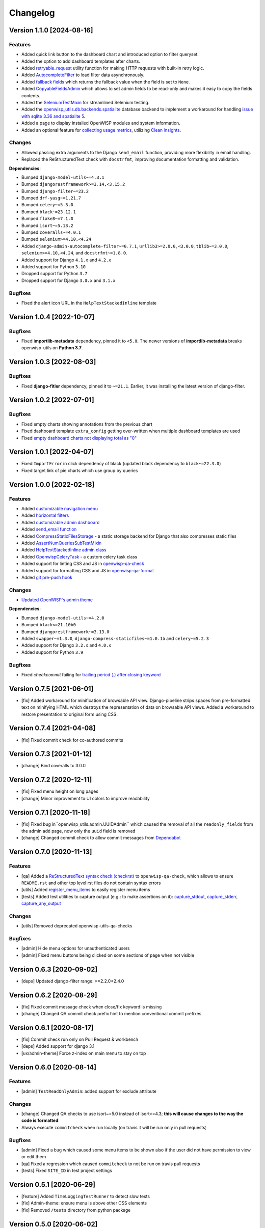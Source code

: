 Changelog
=========

Version 1.1.0 [2024-08-16]
--------------------------

Features
~~~~~~~~

- Added quick link button to the dashboard chart and introduced option to
  filter queryset.
- Added the option to add dashboard templates after charts.
- Added `retryable_request
  <https://openwisp.io/docs/dev/utils/developer/other-utilities.html#openwisp-utils-utils-retryable-request>`_
  utility function for making HTTP requests with built-in retry logic.
- Added `AutocompleteFilter
  <https://openwisp.io/docs/dev/utils/developer/admin-utilities.html#openwisp-utils-admin-theme-filters-autocompletefilter>`_
  to load filter data asynchronously.
- Added `fallback fields
  <https://openwisp.io/docs/dev/utils/developer/custom-fields.html#openwisp-utils-fields-fallbackbooleanchoicefield>`_
  which returns the fallback value when the field is set to ``None``.
- Added `CopyableFieldsAdmin
  <https://openwisp.io/docs/dev/utils/developer/admin-utilities.html#openwisp-utils-admin-copyablefieldsadmin>`_
  which allows to set admin fields to be read-only and makes it easy to
  copy the fields contents.
- Added the `SeleniumTestMixin
  <https://openwisp.io/docs/dev/utils/developer/test-utilities.html#openwisp-utils-tests-assertnumqueriessubtestmixin>`_
  for streamlined Selenium testing.
- Added the `openwisp_utils.db.backends.spatialite
  <https://openwisp.io/docs/dev/utils/developer/admin-utilities.html#openwisp-utils-admin-copyablefieldsadmin>`_
  database backend to implement a workaround for handling `issue with
  sqlite 3.36 and spatialite 5
  <https://code.djangoproject.com/ticket/32935>`_.
- Added a page to display installed OpenWISP modules and system
  information.
- Added an optional feature for `collecting usage metrics
  <https://openwisp.io/docs/dev/utils/user/metric-collection.html>`_,
  utilizing `Clean Insights <https://cleaninsights.org/>`_.

Changes
~~~~~~~

- Allowed passing extra arguments to the Django ``send_email`` function,
  providing more flexibility in email handling.
- Replaced the ReStructuredText check with ``docstrfmt``, improving
  documentation formatting and validation.

**Dependencies**:

- Bumped ``django-model-utils~=4.3.1``
- Bumped ``djangorestframework>=3.14,<3.15.2``
- Bumped ``django-filter~=23.2``
- Bumped ``drf-yasg~=1.21.7``
- Bumped ``celery~=5.3.0``
- Bumped ``black~=23.12.1``
- Bumped ``flake8~=7.1.0``
- Bumped ``isort~=5.13.2``
- Bumped ``coveralls~=4.0.1``
- Bumped ``selenium>=4.10,<4.24``
- Added ``django-admin-autocomplete-filter~=0.7.1``,
  ``urllib3>=2.0.0,<3.0.0``, ``tblib~=3.0.0``, ``selenium>=4.10,<4.24``,
  and ``docstrfmt~=1.8.0``.
- Added support for Django ``4.1.x`` and ``4.2.x``
- Added support for Python ``3.10``
- Dropped support for Python ``3.7``
- Dropped support for Django ``3.0.x`` and ``3.1.x``

Bugfixes
~~~~~~~~

- Fixed the alert icon URL in the ``HelpTextStackedInline`` template

Version 1.0.4 [2022-10-07]
--------------------------

Bugfixes
~~~~~~~~

- Fixed **importlib-metadata** dependency, pinned it to ``<5.0``. The
  newer versions of **importlib-metadata** breaks openwisp-utils on
  **Python 3.7**.

Version 1.0.3 [2022-08-03]
--------------------------

Bugfixes
~~~~~~~~

- Fixed **django-fitler** dependency, pinned it to ``~=21.1``. Earlier, it
  was installing the latest version of django-filter.

Version 1.0.2 [2022-07-01]
--------------------------

Bugfixes
~~~~~~~~

- Fixed empty charts showing annotations from the previous chart
- Fixed dashboard template ``extra_config`` getting over-written when
  multiple dashboard templates are used
- Fixed `empty dashboard charts not displaying total as "0"
  <https://github.com/openwisp/openwisp-utils/issues/301>`_

Version 1.0.1 [2022-04-07]
--------------------------

- Fixed ``ImportError`` in click dependency of black (updated black
  dependency to ``black~=22.3.0``)
- Fixed target link of pie charts which use group by queries

Version 1.0.0 [2022-02-18]
--------------------------

Features
~~~~~~~~

- Added `customizable navigation menu
  <https://github.com/openwisp/openwisp-utils#main-navigation-menu>`_
- Added `horizontal filters
  <https://github.com/openwisp/openwisp-utils#admin-filters>`_
- Added `customizable admin dashboard
  <https://github.com/openwisp/openwisp-utils#openwisp-dashboard>`_
- Added `send_email function
  <https://github.com/openwisp/openwisp-utils#openwisp_utilsadmin_themeemailsend_email>`_
- Added `CompressStaticFilesStorage
  <https://github.com/openwisp/openwisp-utils#openwisp_utilsstoragecompressstaticfilesstorage>`_
  - a static storage backend for Django that also compresses static files
- Added `AssertNumQueriesSubTestMixin
  <https://github.com/openwisp/openwisp-utils#openwisp_utilstestsassertnumqueriessubtestmixin>`_
- Added `HelpTextStackedInline admin class
  <https://github.com/openwisp/openwisp-utils#openwisp_utilsadminhelptextstackedinline>`_
- Added `OpenwispCeleryTask
  <https://github.com/openwisp/openwisp-utils#openwisp-utils-tasks-openwispcelerytask>`_
  - a custom celery task class
- Added support for linting CSS and JS in `openwisp-qa-check
  <https://github.com/openwisp/openwisp-utils#openwisp-qa-check>`_
- Added support for formatting CSS and JS in `openwisp-qa-format
  <https://github.com/openwisp/openwisp-utils#openwisp-qa-format>`_
- Added `git pre-push hook
  <https://github.com/openwisp/openwisp-utils/issues/161>`_

Changes
~~~~~~~

- `Updated OpenWISP's admin theme
  <https://medium.com/@niteshsinha1707/new-navigation-menu-and-ui-ux-improvements-project-report-a94c37514b7d>`__

**Dependencies**:

- Bumped ``django-model-utils~=4.2.0``
- Bumped ``black<=21.10b0``
- Bumped ``djangorestframework~=3.13.0``
- Added ``swapper~=1.3.0``, ``django-compress-staticfiles~=1.0.1b`` and
  ``celery~=5.2.3``
- Added support for Django ``3.2.x`` and ``4.0.x``
- Added support for Python ``3.9``

Bugfixes
~~~~~~~~

- Fixed `checkcommit` failing for `trailing period (.) after closing
  keyword <https://github.com/openwisp/openwisp-utils/issues/187>`_

Version 0.7.5 [2021-06-01]
--------------------------

- [fix] Added workaround for minification of browsable API view.
  Django-pipeline strips spaces from pre-formatted text on minifying HTML
  which destroys the representation of data on browsable API views. Added
  a workaround to restore presentation to original form using CSS.

Version 0.7.4 [2021-04-08]
--------------------------

- [fix] Fixed commit check for co-authored commits

Version 0.7.3 [2021-01-12]
--------------------------

- [change] Bind coveralls to 3.0.0

Version 0.7.2 [2020-12-11]
--------------------------

- [fix] Fixed menu height on long pages
- [change] Minor improvement to UI colors to improve readability

Version 0.7.1 [2020-11-18]
--------------------------

- [fix] Fixed bug in``openwisp_utils.admin.UUIDAdmin`` which caused the
  removal of all the ``readonly_fields`` from the admin add page, now only
  the ``uuid`` field is removed
- [change] Changed commit check to allow commit messages from `Dependabot
  <https://dependabot.com/>`_

Version 0.7.0 [2020-11-13]
--------------------------

Features
~~~~~~~~

- [qa] Added a `ReStructuredText syntax check (checkrst)
  <https://github.com/openwisp/openwisp-utils#checkrst>`_ to
  ``openwisp-qa-check``, which allows to ensure ``README.rst`` and other
  top level rst files do not contain syntax errors
- [utils] Added `register_menu_items
  <https://github.com/openwisp/openwisp-utils#openwisp-utils-utils-register-menu-items>`_
  to easily register menu items
- [tests] Added test utilities to capture output (e.g.: to make assertions
  on it): `capture_stdout
  <https://github.com/openwisp/openwisp-utils#openwisp-utils-tests-capture-stdout>`_,
  `capture_stderr
  <https://github.com/openwisp/openwisp-utils#openwisp_utilstestscapture_stderr>`_,
  `capture_any_output
  <https://github.com/openwisp/openwisp-utils#openwisp_utilstestscapture_any_output>`_

Changes
~~~~~~~

- [utils] Removed deprecated openwisp-utils-qa-checks

Bugfixes
~~~~~~~~

- [admin] Hide menu options for unauthenticated users
- [admin] Fixed menu buttons being clicked on some sections of page when
  not visible

Version 0.6.3 [2020-09-02]
--------------------------

- [deps] Updated django-filter range: >=2.2.0<2.4.0

Version 0.6.2 [2020-08-29]
--------------------------

- [fix] Fixed commit message check when close/fix keyword is missing
- [change] Changed QA commit check prefix hint to mention conventional
  commit prefixes

Version 0.6.1 [2020-08-17]
--------------------------

- [fix] Commit check run only on Pull Request & workbench
- [deps] Added support for django 3.1
- [ux/admin-theme] Force z-index on main menu to stay on top

Version 0.6.0 [2020-08-14]
--------------------------

Features
~~~~~~~~

- [admin] ``TestReadOnlyAdmin``: added support for exclude attribute

Changes
~~~~~~~

- [change] Changed QA checks to use isort~=5.0 instead of isort<=4.3;
  **this will cause changes to the way the code is formatted**
- Always execute ``commitcheck`` when run locally (on travis it will be
  run only in pull requests)

Bugfixes
~~~~~~~~

- [admin] Fixed a bug which caused some menu items to be shown also if the
  user did not have permission to view or edit them
- [qa] Fixed a regression which caused ``commitcheck`` to not be run on
  travis pull requests
- [tests] Fixed ``SITE_ID`` in test project settings

Version 0.5.1 [2020-06-29]
--------------------------

- [feature] Added ``TimeLoggingTestRunner`` to detect slow tests
- [fix] Admin-theme: ensure menu is above other CSS elements
- [fix] Removed ``/tests`` directory from python package

Version 0.5.0 [2020-06-02]
--------------------------

- [fix] Fix crash when pending migrations check fails
- [add] default_or_test function
- [add] Added deep_merge_dicts function
- [add] formatter: black<=19.10b0
- [add] OPENWISP_API_INFO setting
- [add][api] Require authentication for API docs if DEBUG is False
- [add][api] Implement ScopedRateThrottle by default
- [add][api] Introduced api.ApiAppConfig
- [add][rest] optional swagger API endpoints
- [add][rest] django-filter
- [docs] Re-ordered, added information and improved existing docs
- [update] Added support for flake8 flake8<=3.9
- [change] Renamed test_api to api for consistency
- [change] Rename openwisp-utils-qa-checks to openwisp-qa-check
- [change][api] Renamed /api/v1/swagger/ to /api/v1/docs/
- [improvement] Moved to importlib for Dependency loader & staticfiles for
  importing files
- [improvement] Added "Related to #<issue>" for commit-check
- [enchancement] Added strict mode to run-qa-checks

Version 0.4.5 [2020-04-07]
--------------------------

- [admin-theme] Minor CSS improvements for login-form
- [tests] Added ``catch_signal`` test utility
- [qa] Added ``coveralls`` (and hence coverage) to
  ``extra_requires['qa']``
- [qa] Added merge cases to cases to skip in commit check
- [qa] Added ``--force-checkcommit`` argument to force message commit
  check

Version 0.4.4 [2020-02-28]
--------------------------

- [theme] Made it easier to customize theme
  (``OPENWISP_ADMIN_THEME_LINKS``,``OPENWISP_ADMIN_THEME_JS``, and
  ``openwisp_utils.admin_theme.context_processor.admin_theme_settings``)

Version 0.4.3 [2020-02-26]
--------------------------

- [utils] Added optional ``receive_url_baseurl`` and
  ``receive_url_urlconf`` to ``ReceiveUrlAdmin``
- [menu] Fixed JS error in popup pages (which have no header)
- [utils] ``KeyField`` now allows overrding ``default`` and ``validators``

Version 0.4.2 [2020-01-25]
--------------------------

- Removed unwanted "Running" messages before some tests
- Added exception in checkcommit for pattern "^[A-Za-z0-9.]* release$'"

Version 0.4.1 [2020-01-20]
--------------------------

- Added utilities commonly used in other OpenWISP modules: ``UUIDAdmin``,
  ``KeyField``, ``ReceiveUrlAdmin``, ``get_random_key``
- Fixed a minor issue regarding a new line ``\n`` not being formatted
  properly in ``openwisp-utils-qa-check``

Version 0.4.0 [2020-01-13]
--------------------------

- Dropped support for python 2.7
- Added support for Django 3.0

Version 0.3.2 [2020-01-09]
--------------------------

- [change] Simplified implementation and usage of
  ``OPENWISP_ADMIN_SITE_CLASS``

Version 0.3.1 [2020-01-07]
--------------------------

- [feature] Added configurable ``AdminSite`` class and
  ``OPENWISP_ADMIN_SITE_CLASS``
- [theme] Adapted theme to django 2.2
- [qa] openwisp-utils-qa-checks now runs all checks before failing
- [qa] Added support for multiple migration name check in
  openwisp-utils-qa-checks
- [qa] Added pending migrations check (``runcheckpendingmigrations``) to
  openwisp-utils-qa-checks

Version 0.3.0 [2019-12-10]
--------------------------

- Added ``ReadOnlyAdmin``
- Added ``AlwaysHasChangedMixin``
- Added ``UUIDModel``
- Moved multitenancy features to `openwisp-users
  <https://github.com/openwisp/openwisp-users>`_
- [qa] Added ``checkendline``, ``checkmigrations``, ``checkcommit``, later
  integrated in ``openwisp-utils-qa-checks`` (corrected)
- Added navigation menu
- Added configurable settings for admin headings

Version 0.2.2 [2018-12-02]
--------------------------

- `#20 <https://github.com/openwisp/openwisp-utils/issues/20>`_: [qa]
  Added ``checkcommit`` QA check (thanks to `@ppabcd
  <https://github.com/ppabcd>`_)

Version 0.2.1 [2018-11-04]
--------------------------

- `dc977d2 <https://github.com/openwisp/openwisp-utils/commit/dc977d2>`_:
  [multitenancy] Avoid failure if org field not present
- `#13 <https://github.com/openwisp/openwisp-utils/pull/13>`_: [DRF] Added
  ``BaseSerializer``
- `#16 <https://github.com/openwisp/openwisp-utils/pull/16>`_: [qa] Added
  migration filename check
- `babbd74 <https://github.com/openwisp/openwisp-utils/commit/babbd74>`_:
  [multitenancy] Added ``MultitenantAdminMixin.multitenant_parent``
- `6d45df5 <https://github.com/openwisp/openwisp-utils/commit/6d45df5>`_:
  [qa] Pin down ``flake8`` and ``isort`` in ``extra_requires['qa']``

Version 0.2.0 [2018-02-06]
--------------------------

- `#10 <https://github.com/openwisp/openwisp-utils/pull/10>`_: [qa] add
  django 2.0 compatibility
- `d742d4 <https://github.com/openwisp/openwisp-utils/commit/d742d4>`_:
  [version] Improved get_version to follow PEP440

Version 0.1.2 [2017-07-10]
--------------------------

- [admin_theme] Added ``submit_line.html`` template

Version 0.1.1 [2017-06-28]
--------------------------

- renamed ``MultitenantObjectFilter`` to ``MultitenantRelatedOrgFilter``
- made *openwisp-users* optional

Version 0.1.0 [2017-06-28]
--------------------------

- added ``admin_theme``
- added ``MultitenantAdminMixin`` and ``TestMultitenantAdminMixin``
- added ``MultitenantOrgFilter`` and ``MultitenantObjectFilter``
- added ``TimeStampedEditableModel`` and ``TimeReadonlyAdminMixin``
- added ``DependencyLoader`` and ``DependencyFinder``
